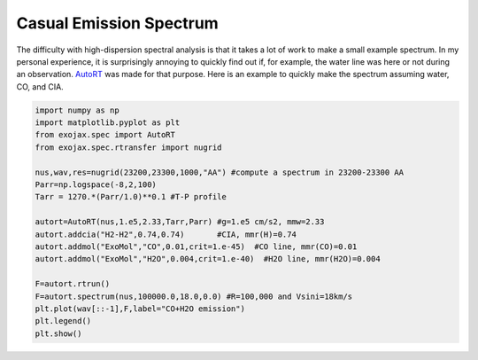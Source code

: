 Casual Emission Spectrum
------------------------------

The difficulty with high-dispersion spectral analysis is that it takes a lot of work to make a small example spectrum. In my personal experience, it is surprisingly annoying to quickly find out if, for example, the water line was here or not during an observation. `AutoRT <../exojax/exojax.spec.html#exojax.spec.autospec.AutoRT>`_ was made for that purpose. Here is an example to quickly make the spectrum assuming water, CO, and CIA. 

.. code:: ipython3
	  
   import numpy as np
   import matplotlib.pyplot as plt
   from exojax.spec import AutoRT
   from exojax.spec.rtransfer import nugrid
   
   nus,wav,res=nugrid(23200,23300,1000,"AA") #compute a spectrum in 23200-23300 AA
   Parr=np.logspace(-8,2,100)
   Tarr = 1270.*(Parr/1.0)**0.1 #T-P profile 
   
   autort=AutoRT(nus,1.e5,2.33,Tarr,Parr) #g=1.e5 cm/s2, mmw=2.33
   autort.addcia("H2-H2",0.74,0.74)       #CIA, mmr(H)=0.74                        
   autort.addmol("ExoMol","CO",0.01,crit=1.e-45)  #CO line, mmr(CO)=0.01   
   autort.addmol("ExoMol","H2O",0.004,crit=1.e-40)  #H2O line, mmr(H2O)=0.004 

   F=autort.rtrun()
   F=autort.spectrum(nus,100000.0,18.0,0.0) #R=100,000 and Vsini=18km/s
   plt.plot(wav[::-1],F,label="CO+H2O emission")
   plt.legend()
   plt.show()

.. image:: cu1.png

